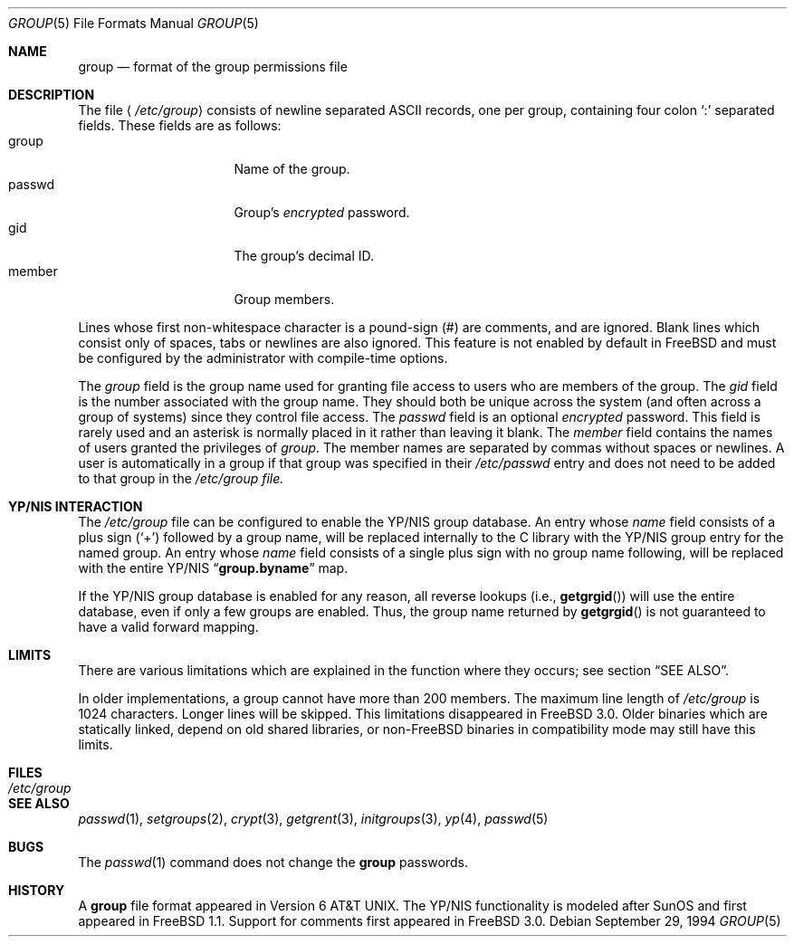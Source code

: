 .\" Copyright (c) 1980, 1991, 1993
.\"	The Regents of the University of California.  All rights reserved.
.\"
.\" Redistribution and use in source and binary forms, with or without
.\" modification, are permitted provided that the following conditions
.\" are met:
.\" 1. Redistributions of source code must retain the above copyright
.\"    notice, this list of conditions and the following disclaimer.
.\" 2. Redistributions in binary form must reproduce the above copyright
.\"    notice, this list of conditions and the following disclaimer in the
.\"    documentation and/or other materials provided with the distribution.
.\" 3. All advertising materials mentioning features or use of this software
.\"    must display the following acknowledgement:
.\"	This product includes software developed by the University of
.\"	California, Berkeley and its contributors.
.\" 4. Neither the name of the University nor the names of its contributors
.\"    may be used to endorse or promote products derived from this software
.\"    without specific prior written permission.
.\"
.\" THIS SOFTWARE IS PROVIDED BY THE REGENTS AND CONTRIBUTORS ``AS IS'' AND
.\" ANY EXPRESS OR IMPLIED WARRANTIES, INCLUDING, BUT NOT LIMITED TO, THE
.\" IMPLIED WARRANTIES OF MERCHANTABILITY AND FITNESS FOR A PARTICULAR PURPOSE
.\" ARE DISCLAIMED.  IN NO EVENT SHALL THE REGENTS OR CONTRIBUTORS BE LIABLE
.\" FOR ANY DIRECT, INDIRECT, INCIDENTAL, SPECIAL, EXEMPLARY, OR CONSEQUENTIAL
.\" DAMAGES (INCLUDING, BUT NOT LIMITED TO, PROCUREMENT OF SUBSTITUTE GOODS
.\" OR SERVICES; LOSS OF USE, DATA, OR PROFITS; OR BUSINESS INTERRUPTION)
.\" HOWEVER CAUSED AND ON ANY THEORY OF LIABILITY, WHETHER IN CONTRACT, STRICT
.\" LIABILITY, OR TORT (INCLUDING NEGLIGENCE OR OTHERWISE) ARISING IN ANY WAY
.\" OUT OF THE USE OF THIS SOFTWARE, EVEN IF ADVISED OF THE POSSIBILITY OF
.\" SUCH DAMAGE.
.\"
.\"     From: @(#)group.5	8.3 (Berkeley) 4/19/94
.\"	$Id: group.5,v 1.10 1997/03/09 12:20:47 wosch Exp $
.\"
.Dd September 29, 1994
.Dt GROUP 5
.Os
.Sh NAME
.Nm group
.Nd format of the group permissions file
.Sh DESCRIPTION
The file
.Aq Pa /etc/group
consists of newline separated
.Tn ASCII
records, one per group, containing four colon
.Ql \&:
separated fields. These fields are as follows:
.Bl -tag -width password -offset indent -compact
.It group
Name of the group.
.It passwd
Group's
.Em encrypted
password.
.It gid
The group's decimal ID.
.It member
Group members.
.El
.Pp
Lines whose first non-whitespace character is a pound-sign (#)
are comments, and are ignored. Blank lines which consist 
only of spaces, tabs or newlines are also ignored.  This feature
is not enabled by default in
.Tn FreeBSD
and must be configured by the administrator with compile-time options.
.Pp
The
.Ar group
field is the group name used for granting file access to users
who are members of the group.
The
.Ar gid
field is the number associated with the group name.
They should both be unique across the system (and often
across a group of systems) since they control file access.
The
.Ar passwd
field
is an optional
.Em encrypted
password.
This field is rarely used
and an asterisk is normally placed in it rather than leaving it blank.
The 
.Ar member
field contains the names of users granted the privileges of
.Ar group .
The member names are separated by commas without spaces or newlines.
A user is automatically in a group if that group was specified
in their
.Pa /etc/passwd
entry and does not need to be added to that group in the
.Pa /etc/group file.
.\" .Pp
.\" When the system reads the file
.\" .Pa /etc/group
.\" the fields are read into the structure
.\" .Fa group
.\" declared in
.\" .Aq Pa grp.h :
.\" .Bd -literal -offset indent
.\" struct group {
.\"	char    *gr_name;        /* group name */
.\"	char    *gr_passwd;      /* group password */
.\"	int     gr_gid;          /* group id */
.\"	char    **gr_mem;        /* group members */
.\" };
.\" .Ed
.Sh YP/NIS INTERACTION
The
.Pa /etc/group
file can be configured to enable the YP/NIS group database.
An entry whose
.Ar name
field consists of a plus sign (`+') followed by a group name, will be
replaced internally to the C library with the YP/NIS group entry for the
named group.  An entry whose
.Ar name
field consists of a single plus sign with no group name following,
will be replaced with the entire YP/NIS
.Dq Li group.byname
map.
.Pp
If the YP/NIS group database is enabled for any reason, all reverse
lookups (i.e.,
.Fn getgrgid )
will use the entire database, even if only a few groups are enabled.
Thus, the group name returned by
.Fn getgrgid
is not guaranteed to have a valid forward mapping.
.Sh LIMITS
There are various limitations which are explained in
the function where they occurs; see section
.Sx SEE ALSO .

In older implementations, 
a group cannot have more than 200 members. The maximum line length of
.Pa /etc/group
is 1024 characters. Longer lines will be skipped.
This limitations disappeared in
.Fx 3.0 .
Older binaries which are statically linked, depend on old
shared libraries, or non-FreeBSD binaries in compatibility mode
may still have this limits.
.Sh FILES
.Bl -tag -width /etc/group -compact
.It Pa /etc/group
.El
.Sh SEE ALSO
.Xr passwd 1 ,
.Xr setgroups 2 ,
.Xr crypt 3 ,
.Xr getgrent 3 ,
.Xr initgroups 3 ,
.Xr yp 4 ,
.Xr passwd 5
.Sh BUGS
The
.Xr passwd 1
command does not change the
.Nm group
passwords.
.Sh HISTORY
A
.Nm
file format appeared in
.At v6 .
The YP/NIS functionality is modeled after
.Tn SunOS
and first appeared in
.Tn FreeBSD
1.1.
Support for comments first appeared in
.Fx 3.0 .
